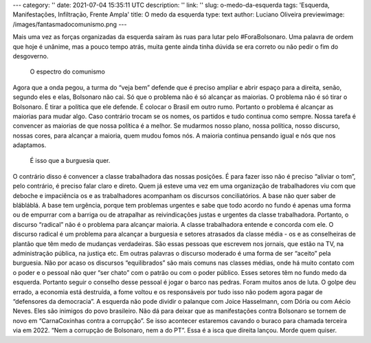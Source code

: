 ---
category: ''
date: 2021-07-04 15:35:11 UTC
description: ''
link: ''
slug: o-medo-da-esquerda
tags: 'Esquerda, Manifestações, Infiltração, Frente Ampla'
title: O medo da esquerda
type: text
author: Luciano Oliveira
previewimage: /images/fantasmadocomunismo.png
---

.. soundcloud:: 1081305556
   :width: 350

Mais uma vez as forças organizadas da esquerda saíram às ruas para lutar pelo #ForaBolsonaro. Uma palavra de ordem que hoje é unânime, mas a pouco tempo atrás, muita gente ainda tinha dúvida se era correto ou não pedir o fim do desgoverno.

.. TEASER_END

.. figure:: /images/fantasmadocomunismo.png
    :width: 350
    :alt: O espectro do comunismo

    O espectro do comunismo

Agora que a onda pegou, a turma do “veja bem” defende que é preciso ampliar e abrir espaço para a direita, senão, segundo eles e elas, Bolsonaro não cai.
Só que o problema não é só alcançar as maiorias. O problema não é só tirar o Bolsonaro. É tirar a política que ele defende. É colocar o Brasil em outro rumo. 
Portanto o problema é alcançar as maiorias para mudar algo. Caso contrário trocam se os nomes, os partidos e tudo continua como sempre. Nossa tarefa é convencer as maiorias de que nossa política é a melhor. Se mudarmos nosso plano, nossa política, nosso discurso, nossas cores, para alcançar a maioria, quem mudou fomos nós. A maioria continua pensando igual e nós que nos adaptamos. 
 É isso que a burguesia quer.
O contrário disso é convencer a classe trabalhadora das nossas posições. É para fazer isso não é preciso “aliviar o tom”, pelo contrário, é preciso falar claro e direto. Quem já esteve uma vez em uma organização de trabalhadores viu com que deboche e impaciência os e as trabalhadores acompanham os discursos conciliatórios. A base não quer saber de blábláblá. A base tem urgência, porque tem problemas urgentes e sabe que todo acordo no fundo é apenas uma forma ou de empurrar com a barriga ou de atrapalhar as reivindicações justas e urgentes da classe trabalhadora.
Portanto, o discurso “radical” não é o problema para alcançar maioria. A classe trabalhadora entende e concorda com ele. O discurso radical é um problema para alcançar a burguesia e setores atrasados da classe média - os e as conselheiras de plantão que têm medo de mudanças verdadeiras. 
São essas pessoas que escrevem nos jornais, que estão na TV, na administração pública, na justiça etc. Em outras palavras o discurso moderado é uma forma de ser “aceito” pela burguesia. Não por acaso os discursos “equilibrados” são mais comuns nas classes médias, onde há muito contato com o poder e o pessoal não quer “ser chato” com o patrão ou com o poder público. Esses setores têm no fundo medo da esquerda.
Portanto seguir o conselho desse pessoal é jogar o barco nas pedras. Foram muitos anos de luta. O golpe deu errado, a economia está destruída, a fome voltou e os responsáveis por tudo isso não podem agora pagar de “defensores da democracia”. 
A esquerda não pode dividir o palanque com Joice Hasselmann, com Dória ou com Aécio Neves. Eles são inimigos do povo brasileiro. Não dá para deixar que as manifestações contra Bolsonaro se tornem de novo em “CarnaCoxinhas contra a corrupção”. 
Se isso acontecer estaremos cavando o buraco para chamada terceira via em 2022. “Nem a corrupção de Bolsonaro, nem a do PT”. Essa é a isca que direita lançou. Morde quem quiser.
